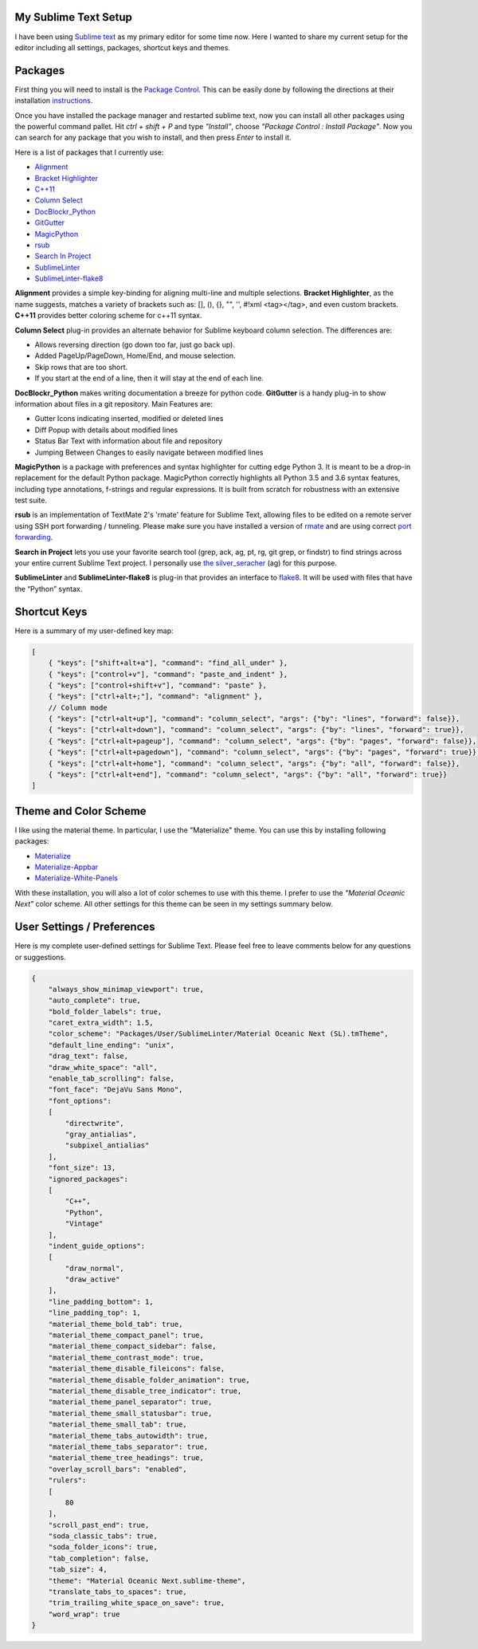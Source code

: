 .. title: Sublime Text Setup
.. slug: sublimetext
.. date: 2017-04-23 16:57:07 UTC-07:00
.. tags: Sublime Text, Editor
.. category: Tools
.. link:
.. description:
.. type: text
.. disqus_identifier: sublimetext.sadanand
.. author: Sadanand Singh

My Sublime Text Setup
~~~~~~~~~~~~~~~~~~~~~~~~

I have been using `Sublime text <https://www.sublimetext.com/>`__ as my primary editor for some time now. Here I wanted to share my current setup for the editor including all settings, packages, shortcut keys and themes.

.. TEASER_END

.. figure:: https://cloud.githubusercontent.com/assets/8487569/25318834/053f9e98-284b-11e7-83e7-c2f1ee945980.png
   :alt: Sublime Text

Packages
~~~~~~~~~

First thing you will need to install is the `Package Control <https://packagecontrol.io>`__. This can be easily done by following the
directions at their installation `instructions <https://packagecontrol.io/installation>`__.

Once you have installed the package manager and restarted sublime text, now you
can install all other packages using the powerful command pallet. Hit *ctrl +
shift + P* and type *"Install"*, choose *"Package Control : Install Package"*.
Now you can search for any package that you wish to install, and then press
*Enter* to install it.

Here is a list of packages that I currently use:

-  `Alignment <https://github.com/wbond/sublime_alignment>`__
-  `Bracket Highlighter <https://github.com/facelessuser/BracketHighlighter>`__
-  `C++11 <https://github.com/noct/sublime-cpp11>`__
-  `Column Select <https://github.com/ehuss/Sublime-Column-Select>`__
-  `DocBlockr_Python <https://github.com/adambullmer/sublime_docblockr_python>`__
-  `GitGutter <https://github.com/jisaacks/GitGutter>`__
-  `MagicPython <https://github.com/MagicStack/MagicPython>`__
-  `rsub <https://github.com/henrikpersson/rsub>`__
-  `Search In Project <https://github.com/leonid-shevtsov/SearchInProject_SublimeText>`__
-  `SublimeLinter <https://github.com/SublimeLinter/SublimeLinter3>`__
-  `SublimeLinter-flake8 <https://github.com/SublimeLinter/SublimeLinter-flake8>`__

**Alignment** provides a simple key-binding for aligning multi-line and multiple
selections. **Bracket Highlighter**, as the name suggests, matches a variety of
brackets such as: [], (), {}, "", '', #!xml <tag></tag>, and even custom
brackets. **C++11** provides better coloring scheme for c++11 syntax.

**Column Select** plug-in provides an alternate behavior for Sublime keyboard
column selection. The differences are:

-  Allows reversing direction (go down too far, just go back up).
-  Added PageUp/PageDown, Home/End, and mouse selection.
-  Skip rows that are too short.
-  If you start at the end of a line, then it will stay at the end of each line.

**DocBlockr_Python** makes writing documentation a breeze for python code.
**GitGutter** is a handy plug-in to show information about files in a git
repository. Main Features are:

-  Gutter Icons indicating inserted, modified or deleted lines
-  Diff Popup with details about modified lines
-  Status Bar Text with information about file and repository
-  Jumping Between Changes to easily navigate between modified lines

**MagicPython** is a package with preferences and syntax highlighter for cutting
edge Python 3. It is meant to be a drop-in replacement for the default Python
package. MagicPython correctly highlights all Python 3.5 and 3.6 syntax
features, including type annotations, f-strings and regular expressions. It is
built from scratch for robustness with an extensive test suite.

**rsub** is an implementation of TextMate 2's 'rmate' feature for Sublime Text,
allowing files to be edited on a remote server using SSH port forwarding /
tunneling. Please make sure you have installed a version of
`rmate <https://github.com/aurora/rmate>`__ and are using correct
`port forwarding <https://atom.io/packages/remote-atom>`__.

**Search in Project** lets you use your favorite search tool (grep, ack, ag,
pt, rg, git grep, or findstr) to find strings across your entire current Sublime
Text project. I personally use
`the silver_seracher <https://geoff.greer.fm/ag/>`__ (ag) for this purpose.

**SublimeLinter** and **SublimeLinter-flake8** is plug-in that provides an
interface to `flake8 <http://flake8.pycqa.org/en/latest/>`__.
It will be used with files that have the “Python” syntax.

Shortcut Keys
~~~~~~~~~~~~~~~

Here is a summary of my user-defined key map:

.. code:: json

    [
        { "keys": ["shift+alt+a"], "command": "find_all_under" },
        { "keys": ["control+v"], "command": "paste_and_indent" },
        { "keys": ["control+shift+v"], "command": "paste" },
        { "keys": ["ctrl+alt+;"], "command": "alignment" },
        // Column mode
        { "keys": ["ctrl+alt+up"], "command": "column_select", "args": {"by": "lines", "forward": false}},
        { "keys": ["ctrl+alt+down"], "command": "column_select", "args": {"by": "lines", "forward": true}},
        { "keys": ["ctrl+alt+pageup"], "command": "column_select", "args": {"by": "pages", "forward": false}},
        { "keys": ["ctrl+alt+pagedown"], "command": "column_select", "args": {"by": "pages", "forward": true}},
        { "keys": ["ctrl+alt+home"], "command": "column_select", "args": {"by": "all", "forward": false}},
        { "keys": ["ctrl+alt+end"], "command": "column_select", "args": {"by": "all", "forward": true}}
    ]

Theme and Color Scheme
~~~~~~~~~~~~~~~~~~~~~~~

I like using the material theme. In particular, I use the "Materialize" theme.
You can use this by installing following packages:

-  `Materialize <https://github.com/saadq/Materialize>`__
-  `Materialize-Appbar <https://github.com/saadq/Materialize-Appbar>`__
-  `Materialize-White-Panels <https://github.com/saadq/Materialize-White-Panels>`__

With these installation, you will also a lot of color schemes to use with this
theme. I prefer to use the *"Material Oceanic Next"* color scheme.
All other settings for this theme can be seen in my settings summary below.

User Settings / Preferences
~~~~~~~~~~~~~~~~~~~~~~~~~~~~

Here is my complete user-defined settings for Sublime Text. Please feel free to
leave comments below for any questions or suggestions.

.. code:: json

    {
        "always_show_minimap_viewport": true,
        "auto_complete": true,
        "bold_folder_labels": true,
        "caret_extra_width": 1.5,
        "color_scheme": "Packages/User/SublimeLinter/Material Oceanic Next (SL).tmTheme",
        "default_line_ending": "unix",
        "drag_text": false,
        "draw_white_space": "all",
        "enable_tab_scrolling": false,
        "font_face": "DejaVu Sans Mono",
        "font_options":
        [
            "directwrite",
            "gray_antialias",
            "subpixel_antialias"
        ],
        "font_size": 13,
        "ignored_packages":
        [
            "C++",
            "Python",
            "Vintage"
        ],
        "indent_guide_options":
        [
            "draw_normal",
            "draw_active"
        ],
        "line_padding_bottom": 1,
        "line_padding_top": 1,
        "material_theme_bold_tab": true,
        "material_theme_compact_panel": true,
        "material_theme_compact_sidebar": false,
        "material_theme_contrast_mode": true,
        "material_theme_disable_fileicons": false,
        "material_theme_disable_folder_animation": true,
        "material_theme_disable_tree_indicator": true,
        "material_theme_panel_separator": true,
        "material_theme_small_statusbar": true,
        "material_theme_small_tab": true,
        "material_theme_tabs_autowidth": true,
        "material_theme_tabs_separator": true,
        "material_theme_tree_headings": true,
        "overlay_scroll_bars": "enabled",
        "rulers":
        [
            80
        ],
        "scroll_past_end": true,
        "soda_classic_tabs": true,
        "soda_folder_icons": true,
        "tab_completion": false,
        "tab_size": 4,
        "theme": "Material Oceanic Next.sublime-theme",
        "translate_tabs_to_spaces": true,
        "trim_trailing_white_space_on_save": true,
        "word_wrap": true
    }

